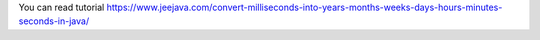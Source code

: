 You can read tutorial https://www.jeejava.com/convert-milliseconds-into-years-months-weeks-days-hours-minutes-seconds-in-java/